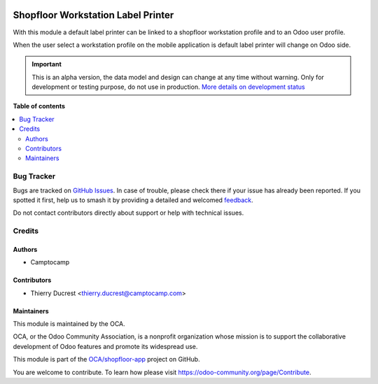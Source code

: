 .. image:: https://odoo-community.org/readme-banner-image
   :target: https://odoo-community.org/get-involved?utm_source=readme
   :alt: Odoo Community Association

===================================
Shopfloor Workstation Label Printer
===================================

.. 
   !!!!!!!!!!!!!!!!!!!!!!!!!!!!!!!!!!!!!!!!!!!!!!!!!!!!
   !! This file is generated by oca-gen-addon-readme !!
   !! changes will be overwritten.                   !!
   !!!!!!!!!!!!!!!!!!!!!!!!!!!!!!!!!!!!!!!!!!!!!!!!!!!!
   !! source digest: sha256:a41def1ad623a620206436de2a4daead369c823a00d3976d7bf1cfd41d2c7eb5
   !!!!!!!!!!!!!!!!!!!!!!!!!!!!!!!!!!!!!!!!!!!!!!!!!!!!

.. |badge1| image:: https://img.shields.io/badge/maturity-Alpha-red.png
    :target: https://odoo-community.org/page/development-status
    :alt: Alpha
.. |badge2| image:: https://img.shields.io/badge/license-AGPL--3-blue.png
    :target: http://www.gnu.org/licenses/agpl-3.0-standalone.html
    :alt: License: AGPL-3
.. |badge3| image:: https://img.shields.io/badge/github-OCA%2Fshopfloor--app-lightgray.png?logo=github
    :target: https://github.com/OCA/shopfloor-app/tree/18.0/shopfloor_workstation_label_printer
    :alt: OCA/shopfloor-app
.. |badge4| image:: https://img.shields.io/badge/weblate-Translate%20me-F47D42.png
    :target: https://translation.odoo-community.org/projects/shopfloor-app-18-0/shopfloor-app-18-0-shopfloor_workstation_label_printer
    :alt: Translate me on Weblate
.. |badge5| image:: https://img.shields.io/badge/runboat-Try%20me-875A7B.png
    :target: https://runboat.odoo-community.org/builds?repo=OCA/shopfloor-app&target_branch=18.0
    :alt: Try me on Runboat

|badge1| |badge2| |badge3| |badge4| |badge5|

With this module a default label printer can be linked to a shopfloor
workstation profile and to an Odoo user profile.

When the user select a workstation profile on the mobile application is
default label printer will change on Odoo side.

.. IMPORTANT::
   This is an alpha version, the data model and design can change at any time without warning.
   Only for development or testing purpose, do not use in production.
   `More details on development status <https://odoo-community.org/page/development-status>`_

**Table of contents**

.. contents::
   :local:

Bug Tracker
===========

Bugs are tracked on `GitHub Issues <https://github.com/OCA/shopfloor-app/issues>`_.
In case of trouble, please check there if your issue has already been reported.
If you spotted it first, help us to smash it by providing a detailed and welcomed
`feedback <https://github.com/OCA/shopfloor-app/issues/new?body=module:%20shopfloor_workstation_label_printer%0Aversion:%2018.0%0A%0A**Steps%20to%20reproduce**%0A-%20...%0A%0A**Current%20behavior**%0A%0A**Expected%20behavior**>`_.

Do not contact contributors directly about support or help with technical issues.

Credits
=======

Authors
-------

* Camptocamp

Contributors
------------

- Thierry Ducrest <thierry.ducrest@camptocamp.com>

Maintainers
-----------

This module is maintained by the OCA.

.. image:: https://odoo-community.org/logo.png
   :alt: Odoo Community Association
   :target: https://odoo-community.org

OCA, or the Odoo Community Association, is a nonprofit organization whose
mission is to support the collaborative development of Odoo features and
promote its widespread use.

This module is part of the `OCA/shopfloor-app <https://github.com/OCA/shopfloor-app/tree/18.0/shopfloor_workstation_label_printer>`_ project on GitHub.

You are welcome to contribute. To learn how please visit https://odoo-community.org/page/Contribute.
